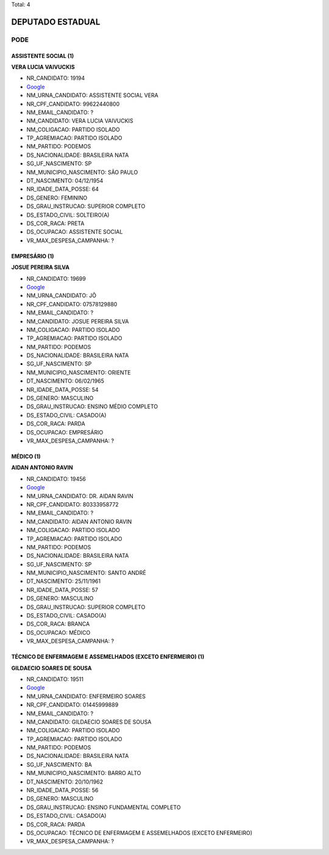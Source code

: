 Total: 4

DEPUTADO ESTADUAL
=================

PODE
----

ASSISTENTE SOCIAL (1)
.....................

**VERA LUCIA VAIVUCKIS**

- NR_CANDIDATO: 19194
- `Google <https://www.google.com/search?q=VERA+LUCIA+VAIVUCKIS>`_
- NM_URNA_CANDIDATO: ASSISTENTE SOCIAL VERA
- NR_CPF_CANDIDATO: 99622440800
- NM_EMAIL_CANDIDATO: ?
- NM_CANDIDATO: VERA LUCIA VAIVUCKIS
- NM_COLIGACAO: PARTIDO ISOLADO
- TP_AGREMIACAO: PARTIDO ISOLADO
- NM_PARTIDO: PODEMOS
- DS_NACIONALIDADE: BRASILEIRA NATA
- SG_UF_NASCIMENTO: SP
- NM_MUNICIPIO_NASCIMENTO: SÃO PAULO
- DT_NASCIMENTO: 04/12/1954
- NR_IDADE_DATA_POSSE: 64
- DS_GENERO: FEMININO
- DS_GRAU_INSTRUCAO: SUPERIOR COMPLETO
- DS_ESTADO_CIVIL: SOLTEIRO(A)
- DS_COR_RACA: PRETA
- DS_OCUPACAO: ASSISTENTE SOCIAL
- VR_MAX_DESPESA_CAMPANHA: ?


EMPRESÁRIO (1)
..............

**JOSUE PEREIRA SILVA**

- NR_CANDIDATO: 19699
- `Google <https://www.google.com/search?q=JOSUE+PEREIRA+SILVA>`_
- NM_URNA_CANDIDATO: JÔ
- NR_CPF_CANDIDATO: 07578129880
- NM_EMAIL_CANDIDATO: ?
- NM_CANDIDATO: JOSUE PEREIRA SILVA
- NM_COLIGACAO: PARTIDO ISOLADO
- TP_AGREMIACAO: PARTIDO ISOLADO
- NM_PARTIDO: PODEMOS
- DS_NACIONALIDADE: BRASILEIRA NATA
- SG_UF_NASCIMENTO: SP
- NM_MUNICIPIO_NASCIMENTO: ORIENTE
- DT_NASCIMENTO: 06/02/1965
- NR_IDADE_DATA_POSSE: 54
- DS_GENERO: MASCULINO
- DS_GRAU_INSTRUCAO: ENSINO MÉDIO COMPLETO
- DS_ESTADO_CIVIL: CASADO(A)
- DS_COR_RACA: PARDA
- DS_OCUPACAO: EMPRESÁRIO
- VR_MAX_DESPESA_CAMPANHA: ?


MÉDICO (1)
..........

**AIDAN ANTONIO RAVIN**

- NR_CANDIDATO: 19456
- `Google <https://www.google.com/search?q=AIDAN+ANTONIO+RAVIN>`_
- NM_URNA_CANDIDATO: DR. AIDAN RAVIN
- NR_CPF_CANDIDATO: 80333958772
- NM_EMAIL_CANDIDATO: ?
- NM_CANDIDATO: AIDAN ANTONIO RAVIN
- NM_COLIGACAO: PARTIDO ISOLADO
- TP_AGREMIACAO: PARTIDO ISOLADO
- NM_PARTIDO: PODEMOS
- DS_NACIONALIDADE: BRASILEIRA NATA
- SG_UF_NASCIMENTO: SP
- NM_MUNICIPIO_NASCIMENTO: SANTO ANDRÉ
- DT_NASCIMENTO: 25/11/1961
- NR_IDADE_DATA_POSSE: 57
- DS_GENERO: MASCULINO
- DS_GRAU_INSTRUCAO: SUPERIOR COMPLETO
- DS_ESTADO_CIVIL: CASADO(A)
- DS_COR_RACA: BRANCA
- DS_OCUPACAO: MÉDICO
- VR_MAX_DESPESA_CAMPANHA: ?


TÉCNICO DE ENFERMAGEM E ASSEMELHADOS (EXCETO ENFERMEIRO) (1)
............................................................

**GILDAECIO SOARES DE SOUSA**

- NR_CANDIDATO: 19511
- `Google <https://www.google.com/search?q=GILDAECIO+SOARES+DE+SOUSA>`_
- NM_URNA_CANDIDATO: ENFERMEIRO SOARES
- NR_CPF_CANDIDATO: 01445999889
- NM_EMAIL_CANDIDATO: ?
- NM_CANDIDATO: GILDAECIO SOARES DE SOUSA
- NM_COLIGACAO: PARTIDO ISOLADO
- TP_AGREMIACAO: PARTIDO ISOLADO
- NM_PARTIDO: PODEMOS
- DS_NACIONALIDADE: BRASILEIRA NATA
- SG_UF_NASCIMENTO: BA
- NM_MUNICIPIO_NASCIMENTO: BARRO ALTO
- DT_NASCIMENTO: 20/10/1962
- NR_IDADE_DATA_POSSE: 56
- DS_GENERO: MASCULINO
- DS_GRAU_INSTRUCAO: ENSINO FUNDAMENTAL COMPLETO
- DS_ESTADO_CIVIL: CASADO(A)
- DS_COR_RACA: PARDA
- DS_OCUPACAO: TÉCNICO DE ENFERMAGEM E ASSEMELHADOS (EXCETO ENFERMEIRO)
- VR_MAX_DESPESA_CAMPANHA: ?

